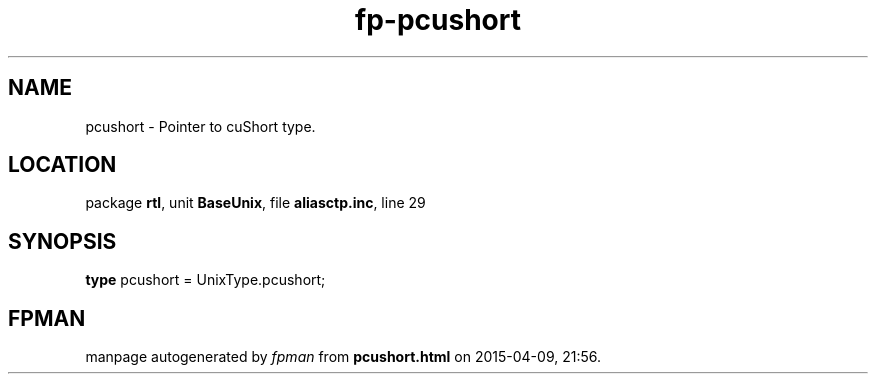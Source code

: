 .\" file autogenerated by fpman
.TH "fp-pcushort" 3 "2014-03-14" "fpman" "Free Pascal Programmer's Manual"
.SH NAME
pcushort - Pointer to cuShort type.
.SH LOCATION
package \fBrtl\fR, unit \fBBaseUnix\fR, file \fBaliasctp.inc\fR, line 29
.SH SYNOPSIS
\fBtype\fR pcushort = UnixType.pcushort;
.SH FPMAN
manpage autogenerated by \fIfpman\fR from \fBpcushort.html\fR on 2015-04-09, 21:56.

